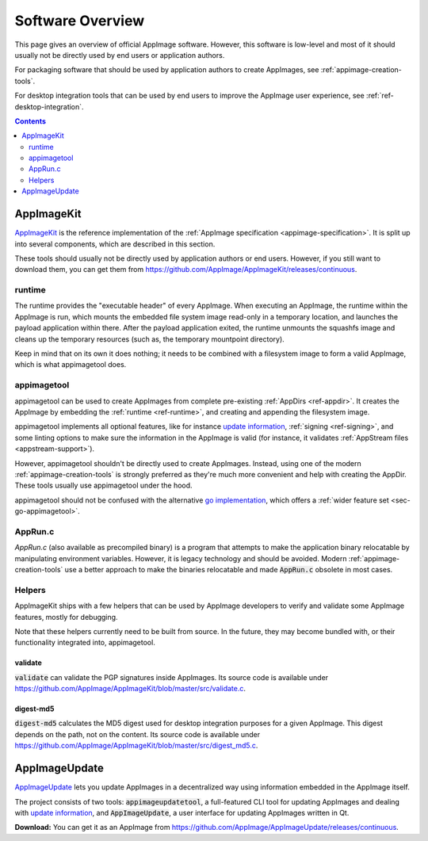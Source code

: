 .. _software-overview:

Software Overview
=================

This page gives an overview of official AppImage software. However, this software is low-level and most of it should usually not be directly used by end users or application authors.

For packaging software that should be used by application authors to create AppImages, see :ref:`appimage-creation-tools`.

For desktop integration tools that can be used by end users to improve the AppImage user experience, see :ref:`ref-desktop-integration`.

.. contents:: Contents
   :local:
   :depth: 2


.. _ref-appimagekit:

AppImageKit
-----------

`AppImageKit <https://github.com/AppImage/AppImageKit>`__ is the reference implementation of the :ref:`AppImage specification <appimage-specification>`. It is split up into several components, which are described in this section.

These tools should usually not be directly used by application authors or end users. However, if you still want to download them, you can get them from https://github.com/AppImage/AppImageKit/releases/continuous.


.. _ref-runtime:

runtime
+++++++

The runtime provides the "executable header" of every AppImage. When executing an AppImage, the runtime within the AppImage is run, which mounts the embedded file system image read-only in a temporary location, and launches the payload application within there. After the payload application exited, the runtime unmounts the squashfs image and cleans up the temporary resources (such as, the temporary mountpoint directory).

Keep in mind that on its own it does nothing; it needs to be combined with a filesystem image to form a valid AppImage, which is what appimagetool does.


.. _ref-appimagetool:

appimagetool
++++++++++++

appimagetool can be used to create AppImages from complete pre-existing :ref:`AppDirs <ref-appdir>`. It creates the AppImage by embedding the :ref:`runtime <ref-runtime>`, and creating and appending the filesystem image.

appimagetool implements all optional features, like for instance `update information <https://github.com/AppImage/AppImageSpec/blob/master/draft.md#update-information>`__, :ref:`signing <ref-signing>`, and some linting options to make sure the information in the AppImage is valid (for instance, it validates :ref:`AppStream files <appstream-support>`).

However, appimagetool shouldn't be directly used to create AppImages. Instead, using one of the modern :ref:`appimage-creation-tools` is strongly preferred as they're much more convenient and help with creating the AppDir. These tools usually use appimagetool under the hood.

appimagetool should not be confused with the alternative `go implementation <https://github.com/probonopd/go-appimage>`_, which offers a :ref:`wider feature set <sec-go-appimagetool>`.


AppRun.c
++++++++

`AppRun.c` (also available as precompiled binary) is a program that attempts to make the application binary relocatable by manipulating environment variables. However, it is legacy technology and should be avoided. Modern :ref:`appimage-creation-tools` use a better approach to make the binaries relocatable and made :code:`AppRun.c` obsolete in most cases.


Helpers
+++++++

AppImageKit ships with a few helpers that can be used by AppImage developers to verify and validate some AppImage features, mostly for debugging.

Note that these helpers currently need to be built from source. In the future, they may become bundled with, or their functionality integrated into, appimagetool.


validate
########

:code:`validate` can validate the PGP signatures inside AppImages. Its source code is available under https://github.com/AppImage/AppImageKit/blob/master/src/validate.c.


digest-md5
##########

:code:`digest-md5` calculates the MD5 digest used for desktop integration purposes for a given AppImage. This digest depends on the path, not on the content. Its source code is available under https://github.com/AppImage/AppImageKit/blob/master/src/digest_md5.c.


.. _ref-appimageupdate:

AppImageUpdate
--------------

AppImageUpdate_ lets you update AppImages in a decentralized way using information embedded in the AppImage itself.

The project consists of two tools: :code:`appimageupdatetool`, a full-featured CLI tool for updating AppImages and dealing with `update information`_, and :code:`AppImageUpdate`, a user interface for updating AppImages written in Qt.

.. _AppImageUpdate: https://github.com/AppImage/AppImageUpdate
.. _update information: https://github.com/AppImage/AppImageSpec/blob/master/draft.md\#update-information

**Download:** You can get it as an AppImage from https://github.com/AppImage/AppImageUpdate/releases/continuous.
